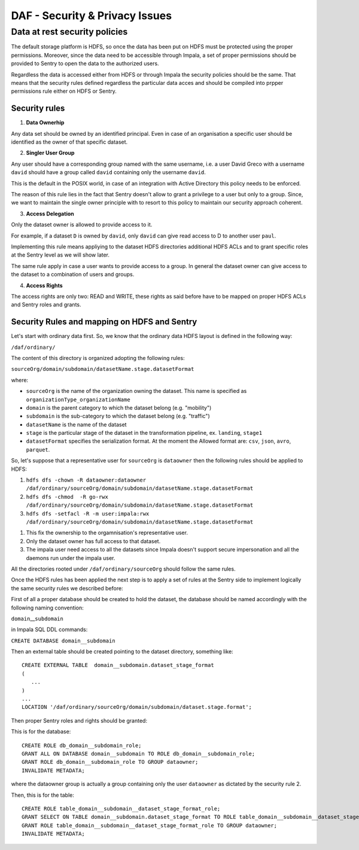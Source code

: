 DAF - Security & Privacy Issues
===============================

Data at rest security policies
------------------------------

The default storage platform is HDFS, so once the data has been put on
HDFS must be protected using the proper permissions. Moreover, since the
data need to be accessible through Impala, a set of proper permissions
should be provided to Sentry to open the data to the authorized users.

Regardless the data is accessed either from HDFS or through Impala the
security policies should be the same. That means that the security rules
defined regardless the particular data acces and should be compiled into
prpper permissions rule either on HDFS or Sentry.

Security rules
~~~~~~~~~~~~~~

1. **Data Ownerhip**

Any data set should be owned by an identified principal. Even in case of
an organisation a specific user should be identified as the owner of
that specific dataset.

2. **Singler User Group**

Any user should have a corresponding group named with the same username,
i.e. a user David Greco with a username ``david`` should have a group
called ``david`` containing only the username ``david``.

This is the default in the POSIX world, in case of an integration with
Active Directory this policy needs to be enforced.

The reason of this rule lies in the fact that Sentry doesn't allow to
grant a privilege to a user but only to a group. Since, we want to
maintain the single owner principle with to resort to this policy to
maintain our security approach coherent.

3. **Access Delegation**

Only the dataset owner is allowed to provide access to it.

For example, if a dataset ``D`` is owned by ``david``, only ``david``
can give read access to D to another user ``paul``.

Implementing this rule means appliying to the dataset HDFS directories
additional HDFS ACLs and to grant specific roles at the Sentry level as
we will show later.

The same rule apply in case a user wants to provide access to a group.
In general the dataset owner can give access to the dataset to a
combination of users and groups.

4. **Access Rights**

The access rights are only two: READ and WRITE, these rights as said
before have to be mapped on proper HDFS ACLs and Sentry roles and
grants.

Security Rules and mapping on HDFS and Sentry
~~~~~~~~~~~~~~

Let's start with ordinary data first. So, we know that the ordinary data
HDFS layout is defined in the following way:

``/daf/ordinary/``

The content of this directory is organized adopting the following rules:

``sourceOrg/domain/subdomain/datasetName.stage.datasetFormat``

where:

-  ``sourceOrg`` is the name of the organization owning the dataset.
   This name is specified as ``organizationType_organizationName``
-  ``domain`` is the parent category to which the dataset belong (e.g.
   "mobility")
-  ``subdomain`` is the sub-category to which the dataset belong (e.g.
   "traffic")
-  ``datasetName`` is the name of the dataset
-  ``stage`` is the particular stage of the dataset in the
   transformation pipeline, ex. ``landing``, ``stage1``
-  ``datasetFormat`` specifies the serialization format. At the moment
   the Allowed format are: ``csv``, ``json``, ``avro``, ``parquet``.

So, let's suppose that a representative user for ``sourceOrg`` is
``dataowner`` then the following rules should be applied to HDFS:

1. ``hdfs dfs -chown -R dataowner:dataowner /daf/ordinary/sourceOrg/domain/subdomain/datasetName.stage.datasetFormat``
2. ``hdfs dfs -chmod  -R go-rwx /daf/ordinary/sourceOrg/domain/subdomain/datasetName.stage.datasetFormat``
3. ``hdfs dfs -setfacl -R -m user:impala:rwx /daf/ordinary/sourceOrg/domain/subdomain/datasetName.stage.datasetFormat``

1) This fix the ownership to the orgamnisation's representative user.
2) Only the dataset owner has full access to that dataset.
3) The impala user need access to all the datasets since Impala doesn't
   support secure impersonation and all the daemons run under the impala
   user.

All the directories rooted under ``/daf/ordinary/sourceOrg`` should
follow the same rules.

Once the HDFS rules has been applied the next step is to apply a set of
rules at the Sentry side to implement logically the same security rules
we described before:

First of all a proper database should be created to hold the dataset,
the database should be named accordingly with the following naming
convention:

``domain``\ \_\_\ ``subdomain``

in Impala SQL DDL commands:

``CREATE DATABASE domain__subdomain``

Then an external table should be created pointing to the dataset
directory, something like:

::

    CREATE EXTERNAL TABLE  domain__subdomain.dataset_stage_format
    (
       ...
    )
    ...
    LOCATION '/daf/ordinary/sourceOrg/domain/subdomain/dataset.stage.format';

Then proper Sentry roles and rights should be granted:

This is for the database:

::

    CREATE ROLE db_domain__subdomain_role;
    GRANT ALL ON DATABASE domain__subdomain TO ROLE db_domain__subdomain_role;
    GRANT ROLE db_domain__subdomain_role TO GROUP dataowner;
    INVALIDATE METADATA;

where the dataowner group is actually a group containing only the user
``dataowner`` as dictated by the security rule 2.

Then, this is for the table:

::

    CREATE ROLE table_domain__subdomain__dataset_stage_format_role;
    GRANT SELECT ON TABLE domain__subdomain.dataset_stage_format TO ROLE table_domain__subdomain__dataset_stage_format_role;
    GRANT ROLE table_domain__subdomain__dataset_stage_format_role TO GROUP dataowner;
    INVALIDATE METADATA;

